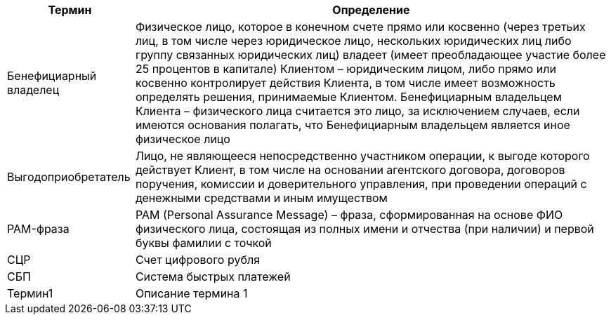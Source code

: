 [%autowidth]
|===
|Термин|Определение

|Бенефициарный владелец
|Физическое лицо, которое в конечном счете прямо или косвенно (через третьих лиц, в том числе через юридическое лицо, нескольких юридических лиц либо группу связанных юридических лиц) владеет (имеет преобладающее участие более 25 процентов в капитале) Клиентом – юридическим лицом, либо прямо или косвенно контролирует действия Клиента, в том числе имеет возможность определять решения, принимаемые Клиентом. Бенефициарным владельцем Клиента – физического лица считается это лицо, за исключением случаев, если имеются основания полагать, что Бенефициарным владельцем является иное физическое лицо

|Выгодоприобретатель
|Лицо, не являющееся непосредственно участником операции, к выгоде которого действует Клиент, в том числе на основании агентского договора, договоров поручения, комиссии и доверительного управления, при проведении операций с денежными средствами и иным имуществом

|PAM-фраза
|PAM (Personal Assurance Message) – фраза, сформированная на основе ФИО физического лица, состоящая из полных имени и отчества (при наличии) и первой буквы фамилии с точкой

|СЦР
|Счет цифрового рубля

|СБП
|Система быстрых платежей

|Термин1
|Описание термина 1

|===